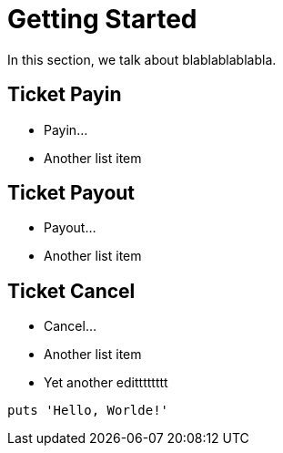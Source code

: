 = Getting Started

In this section, we talk about blablablablabla.

== Ticket Payin

* Payin...
* Another list item

== Ticket Payout

* Payout...
* Another list item

== Ticket Cancel

* Cancel...
* Another list item
* Yet another editttttttt

[,php]
----
puts 'Hello, Worlde!'
----